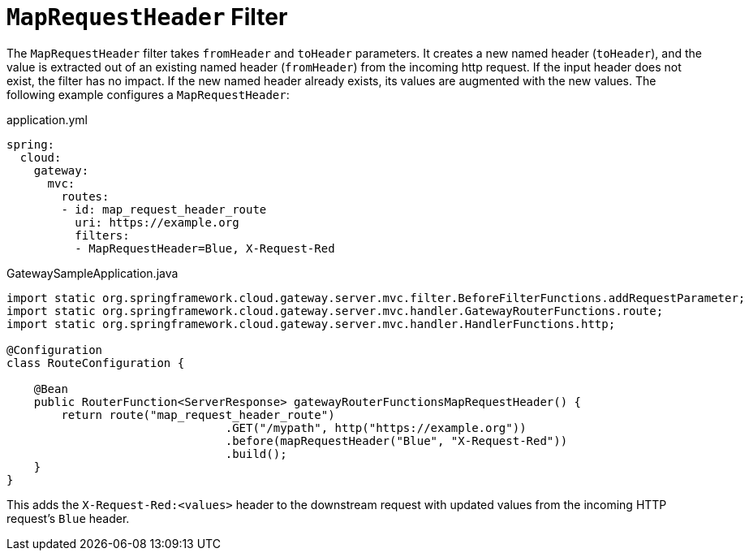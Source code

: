 [[maprequestheader-filter]]
= `MapRequestHeader` Filter

The `MapRequestHeader` filter takes `fromHeader` and `toHeader` parameters.
It creates a new named header (`toHeader`), and the value is extracted out of an existing named header (`fromHeader`) from the incoming http request.
If the input header does not exist, the filter has no impact.
If the new named header already exists, its values are augmented with the new values.
The following example configures a `MapRequestHeader`:

.application.yml
[source,yaml]
----
spring:
  cloud:
    gateway:
      mvc:
        routes:
        - id: map_request_header_route
          uri: https://example.org
          filters:
          - MapRequestHeader=Blue, X-Request-Red
----

.GatewaySampleApplication.java
[source,java]
----
import static org.springframework.cloud.gateway.server.mvc.filter.BeforeFilterFunctions.addRequestParameter;
import static org.springframework.cloud.gateway.server.mvc.handler.GatewayRouterFunctions.route;
import static org.springframework.cloud.gateway.server.mvc.handler.HandlerFunctions.http;

@Configuration
class RouteConfiguration {

    @Bean
    public RouterFunction<ServerResponse> gatewayRouterFunctionsMapRequestHeader() {
        return route("map_request_header_route")
				.GET("/mypath", http("https://example.org"))
				.before(mapRequestHeader("Blue", "X-Request-Red"))
				.build();
    }
}
----

This adds the `X-Request-Red:<values>` header to the downstream request with updated values from the incoming HTTP request's `Blue` header.

